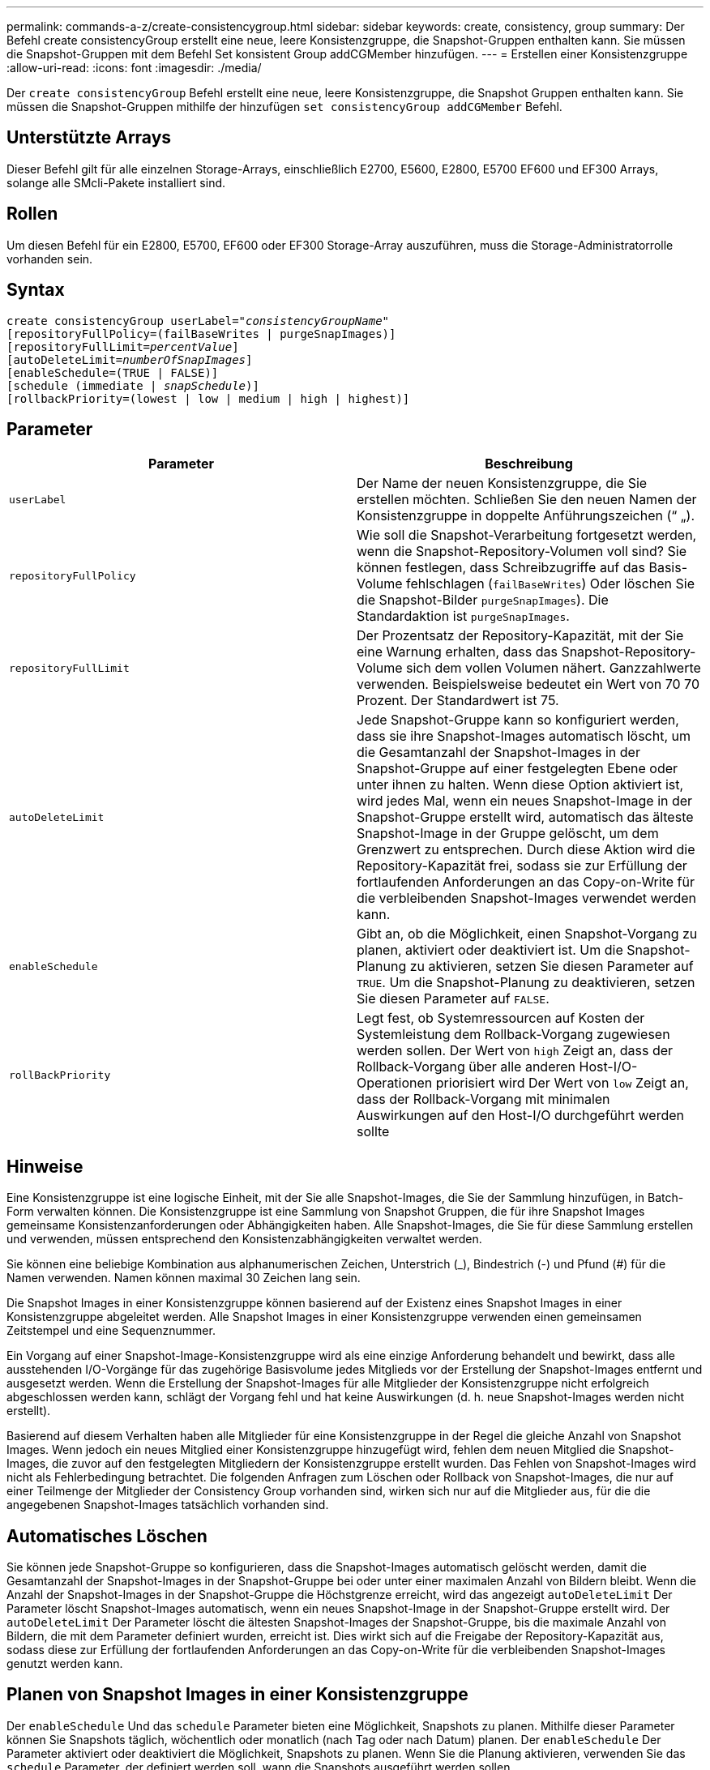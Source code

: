 ---
permalink: commands-a-z/create-consistencygroup.html 
sidebar: sidebar 
keywords: create, consistency, group 
summary: Der Befehl create consistencyGroup erstellt eine neue, leere Konsistenzgruppe, die Snapshot-Gruppen enthalten kann. Sie müssen die Snapshot-Gruppen mit dem Befehl Set konsistent Group addCGMember hinzufügen. 
---
= Erstellen einer Konsistenzgruppe
:allow-uri-read: 
:icons: font
:imagesdir: ./media/


[role="lead"]
Der `create consistencyGroup` Befehl erstellt eine neue, leere Konsistenzgruppe, die Snapshot Gruppen enthalten kann. Sie müssen die Snapshot-Gruppen mithilfe der hinzufügen `set consistencyGroup addCGMember` Befehl.



== Unterstützte Arrays

Dieser Befehl gilt für alle einzelnen Storage-Arrays, einschließlich E2700, E5600, E2800, E5700 EF600 und EF300 Arrays, solange alle SMcli-Pakete installiert sind.



== Rollen

Um diesen Befehl für ein E2800, E5700, EF600 oder EF300 Storage-Array auszuführen, muss die Storage-Administratorrolle vorhanden sein.



== Syntax

[listing, subs="+macros"]
----
create consistencyGroup userLabel=pass:quotes[_"consistencyGroupName"_]
[repositoryFullPolicy=(failBaseWrites | purgeSnapImages)]
[repositoryFullLimit=pass:quotes[_percentValue_]]
[autoDeleteLimit=pass:quotes[_numberOfSnapImages_]]
[enableSchedule=(TRUE | FALSE)]
[schedule (immediate | pass:quotes[_snapSchedule_])]
[rollbackPriority=(lowest | low | medium | high | highest)]
----


== Parameter

|===
| Parameter | Beschreibung 


 a| 
`userLabel`
 a| 
Der Name der neuen Konsistenzgruppe, die Sie erstellen möchten. Schließen Sie den neuen Namen der Konsistenzgruppe in doppelte Anführungszeichen (“ „).



 a| 
`repositoryFullPolicy`
 a| 
Wie soll die Snapshot-Verarbeitung fortgesetzt werden, wenn die Snapshot-Repository-Volumen voll sind? Sie können festlegen, dass Schreibzugriffe auf das Basis-Volume fehlschlagen (`failBaseWrites`) Oder löschen Sie die Snapshot-Bilder  `purgeSnapImages`). Die Standardaktion ist `purgeSnapImages`.



 a| 
`repositoryFullLimit`
 a| 
Der Prozentsatz der Repository-Kapazität, mit der Sie eine Warnung erhalten, dass das Snapshot-Repository-Volume sich dem vollen Volumen nähert. Ganzzahlwerte verwenden. Beispielsweise bedeutet ein Wert von 70 70 Prozent. Der Standardwert ist 75.



 a| 
`autoDeleteLimit`
 a| 
Jede Snapshot-Gruppe kann so konfiguriert werden, dass sie ihre Snapshot-Images automatisch löscht, um die Gesamtanzahl der Snapshot-Images in der Snapshot-Gruppe auf einer festgelegten Ebene oder unter ihnen zu halten. Wenn diese Option aktiviert ist, wird jedes Mal, wenn ein neues Snapshot-Image in der Snapshot-Gruppe erstellt wird, automatisch das älteste Snapshot-Image in der Gruppe gelöscht, um dem Grenzwert zu entsprechen. Durch diese Aktion wird die Repository-Kapazität frei, sodass sie zur Erfüllung der fortlaufenden Anforderungen an das Copy-on-Write für die verbleibenden Snapshot-Images verwendet werden kann.



 a| 
`enableSchedule`
 a| 
Gibt an, ob die Möglichkeit, einen Snapshot-Vorgang zu planen, aktiviert oder deaktiviert ist. Um die Snapshot-Planung zu aktivieren, setzen Sie diesen Parameter auf `TRUE`. Um die Snapshot-Planung zu deaktivieren, setzen Sie diesen Parameter auf `FALSE`.



 a| 
`rollBackPriority`
 a| 
Legt fest, ob Systemressourcen auf Kosten der Systemleistung dem Rollback-Vorgang zugewiesen werden sollen. Der Wert von `high` Zeigt an, dass der Rollback-Vorgang über alle anderen Host-I/O-Operationen priorisiert wird Der Wert von `low` Zeigt an, dass der Rollback-Vorgang mit minimalen Auswirkungen auf den Host-I/O durchgeführt werden sollte

|===


== Hinweise

Eine Konsistenzgruppe ist eine logische Einheit, mit der Sie alle Snapshot-Images, die Sie der Sammlung hinzufügen, in Batch-Form verwalten können. Die Konsistenzgruppe ist eine Sammlung von Snapshot Gruppen, die für ihre Snapshot Images gemeinsame Konsistenzanforderungen oder Abhängigkeiten haben. Alle Snapshot-Images, die Sie für diese Sammlung erstellen und verwenden, müssen entsprechend den Konsistenzabhängigkeiten verwaltet werden.

Sie können eine beliebige Kombination aus alphanumerischen Zeichen, Unterstrich (_), Bindestrich (-) und Pfund (#) für die Namen verwenden. Namen können maximal 30 Zeichen lang sein.

Die Snapshot Images in einer Konsistenzgruppe können basierend auf der Existenz eines Snapshot Images in einer Konsistenzgruppe abgeleitet werden. Alle Snapshot Images in einer Konsistenzgruppe verwenden einen gemeinsamen Zeitstempel und eine Sequenznummer.

Ein Vorgang auf einer Snapshot-Image-Konsistenzgruppe wird als eine einzige Anforderung behandelt und bewirkt, dass alle ausstehenden I/O-Vorgänge für das zugehörige Basisvolume jedes Mitglieds vor der Erstellung der Snapshot-Images entfernt und ausgesetzt werden. Wenn die Erstellung der Snapshot-Images für alle Mitglieder der Konsistenzgruppe nicht erfolgreich abgeschlossen werden kann, schlägt der Vorgang fehl und hat keine Auswirkungen (d. h. neue Snapshot-Images werden nicht erstellt).

Basierend auf diesem Verhalten haben alle Mitglieder für eine Konsistenzgruppe in der Regel die gleiche Anzahl von Snapshot Images. Wenn jedoch ein neues Mitglied einer Konsistenzgruppe hinzugefügt wird, fehlen dem neuen Mitglied die Snapshot-Images, die zuvor auf den festgelegten Mitgliedern der Konsistenzgruppe erstellt wurden. Das Fehlen von Snapshot-Images wird nicht als Fehlerbedingung betrachtet. Die folgenden Anfragen zum Löschen oder Rollback von Snapshot-Images, die nur auf einer Teilmenge der Mitglieder der Consistency Group vorhanden sind, wirken sich nur auf die Mitglieder aus, für die die angegebenen Snapshot-Images tatsächlich vorhanden sind.



== Automatisches Löschen

Sie können jede Snapshot-Gruppe so konfigurieren, dass die Snapshot-Images automatisch gelöscht werden, damit die Gesamtanzahl der Snapshot-Images in der Snapshot-Gruppe bei oder unter einer maximalen Anzahl von Bildern bleibt. Wenn die Anzahl der Snapshot-Images in der Snapshot-Gruppe die Höchstgrenze erreicht, wird das angezeigt `autoDeleteLimit` Der Parameter löscht Snapshot-Images automatisch, wenn ein neues Snapshot-Image in der Snapshot-Gruppe erstellt wird. Der `autoDeleteLimit` Der Parameter löscht die ältesten Snapshot-Images der Snapshot-Gruppe, bis die maximale Anzahl von Bildern, die mit dem Parameter definiert wurden, erreicht ist. Dies wirkt sich auf die Freigabe der Repository-Kapazität aus, sodass diese zur Erfüllung der fortlaufenden Anforderungen an das Copy-on-Write für die verbleibenden Snapshot-Images genutzt werden kann.



== Planen von Snapshot Images in einer Konsistenzgruppe

Der `enableSchedule` Und das `schedule` Parameter bieten eine Möglichkeit, Snapshots zu planen. Mithilfe dieser Parameter können Sie Snapshots täglich, wöchentlich oder monatlich (nach Tag oder nach Datum) planen. Der `enableSchedule` Der Parameter aktiviert oder deaktiviert die Möglichkeit, Snapshots zu planen. Wenn Sie die Planung aktivieren, verwenden Sie das `schedule` Parameter, der definiert werden soll, wann die Snapshots ausgeführt werden sollen.

In dieser Tabelle wird erläutert, wie die Optionen für das verwendet werden `schedule` Parameter:

|===
| Parameter | Beschreibung 


 a| 
`schedule`
 a| 
Erforderlich für die Angabe von Zeitplanparametern.



 a| 
`immediate`
 a| 
Starten Sie den Vorgang sofort. Dieses Element schließen sich gegenseitig mit anderen Planungsparametern aus.



 a| 
`enableSchedule`
 a| 
Wenn eingestellt auf `true`, Die Planung ist eingeschaltet. Wenn eingestellt auf `false`, Die Planung ist ausgeschaltet.

[NOTE]
====
Die Standardeinstellung lautet `false`.

====


 a| 
`startDate`
 a| 
Ein bestimmtes Datum, an dem der Vorgang gestartet werden soll. Das Format zur Eingabe des Datums ist MM:TT:JJ. Der Standardwert ist das aktuelle Datum. Ein Beispiel für diese Option ist `startDate=06:27:11`.



 a| 
`scheduleDay`
 a| 
Ein Tag der Woche, an dem der Betrieb gestartet werden soll. Kann entweder alle oder mehrere der folgenden Werte sein:

* `monday`
* `tuesday`
* `wednesday`
* `thursday`
* `friday`
* `saturday`
* `sunday`


[NOTE]
====
Setzen Sie den Wert in Klammern ein. Beispiel: `scheduleDay=(wednesday)`.

====
Mehr als ein Tag kann durch die Festlegung der Tage in einer einzelnen Reihe von Klammern angegeben werden und jeden Tag mit einem Leerzeichen voneinander trennen. Beispiel: `scheduleDay=(monday wednesday friday)`.

[NOTE]
====
Dieser Parameter ist nicht mit einem monatlichen Zeitplan kompatibel.

====


 a| 
`startTime`
 a| 
Die Zeit eines Tages, an dem der Betrieb gestartet werden soll. Das Format für die Eingabe der Zeit ist HH:MM, wobei HH die Stunde und MM ist die Minute nach der Stunde. Verwendet einen 24-Stunden-Takt. Beispiel: 2:00 am Nachmittag ist 14:00. Ein Beispiel für diese Option ist `startTime=14:27`.



 a| 
`scheduleInterval`
 a| 
Eine Zeit, die in Minuten als Minimum zwischen den Operationen.Zeitplan-Intervall sollte nicht mehr als 1440 (24 Stunden) und es sollte ein Vielfaches von 30 sein.

Ein Beispiel für diese Option ist``scheduleInterval=180``.



 a| 
`endDate`
 a| 
Ein bestimmtes Datum, an dem der Vorgang beendet werden soll. Das Format zur Eingabe des Datums ist MM:TT:JJ. Wenn kein Enddatum gewünscht ist, können Sie angeben `noEndDate`. Ein Beispiel für diese Option ist `endDate=11:26:11`.



 a| 
`timesPerDay`
 a| 
Die Anzahl der Zeiten, die für die Durchführung der Operation an einem Tag erforderlich sind. Ein Beispiel für diese Option ist `timesPerDay=4`.



 a| 
`timezone`
 a| 
Gibt die Zeitzone an, die für den Zeitplan verwendet werden soll. Es gibt zwei Möglichkeiten:

* *GMT±HH:MM*
+
Die Zeitzone wird von GMT versetzt. Beispiel: `timezone=GMT-06:00`.

* *Textzeichenfolge*
+
Standardtext für Zeitzonen, muss in Anführungszeichen eingeschlossen sein. Beispiel:``timezone="America/Chicago"``





 a| 
`scheduleDate`
 a| 
Ein Tag des Monats, an dem die Operation ausgeführt werden soll. Die Werte für die Tage sind numerisch und im Bereich von 1-31.

[NOTE]
====
Dieser Parameter ist nicht mit einem Wochenplan kompatibel.

====
Ein Beispiel für `scheduleDate` Option ist `scheduleDate=("15")`.



 a| 
`month`
 a| 
Ein bestimmter Monat, in dem der Vorgang ausgeführt werden soll. Die Werte für die Monate sind:

* `jan` - Januar
* `feb` - Februar
* `mar` - März
* `apr` - April
* `may` - Mai
* `jun` - Juni
* `jul` - Juli
* `aug` - August
* `sep` - September
* `oct` - Oktober
* `nov` - November
* `dec` - Dezember


[NOTE]
====
Setzen Sie den Wert in Klammern ein. Beispiel: `month=(jan)`.

====
Mehr als ein Monat kann durch die Schließung der Monate in einer einzelnen Reihe von Klammern angegeben werden und durch die Trennung jedes Monats mit einem Leerzeichen. Beispiel: `month=(jan jul dec)`.

Verwenden Sie diesen Parameter mit dem `scheduleDate` Parameter, um den Vorgang an einem bestimmten Tag des Monats auszuführen.

[NOTE]
====
Dieser Parameter ist nicht mit einem Wochenplan kompatibel.

====
|===
In dieser Tabelle wird die Verwendung des erläutert `timeZone` Parameter:

|===
| Name Der Zeitzone | GMT-Offset 


 a| 
`Etc/GMT+12`
 a| 
`GMT-12:00`



 a| 
`Etc/GMT+11`
 a| 
`GMT-11:00`



 a| 
`Pacific/Honolulu`
 a| 
`GMT-10:00`



 a| 
`America/Anchorage`
 a| 
`GMT-09:00`



 a| 
`America/Santa_Isabel`
 a| 
`GMT-08:00`



 a| 
`America/Los_Angeles`
 a| 
`GMT-08:00`



 a| 
`America/Phoenix`
 a| 
`GMT-07:00`



 a| 
`America/Chihuahua`
 a| 
`GMT-07:00`



 a| 
`America/Denver`
 a| 
`GMT-07:00`



 a| 
`America/Guatemala`
 a| 
`GMT-06:00`



 a| 
`America/Chicago`
 a| 
`GMT-06:00`



 a| 
`America/Mexico_City`
 a| 
`GMT-06:00`



 a| 
`America/Regina`
 a| 
`GMT-06:00`



 a| 
`America/Bogota`
 a| 
`GMT-05:00`



 a| 
`America/New_York`
 a| 
`GMT-05:00`



 a| 
`Etc/GMT+5`
 a| 
`GMT-05:00`



 a| 
`America/Caracas`
 a| 
`GMT-04:30`



 a| 
`America/Asuncion`
 a| 
`GMT-04:00`



 a| 
`America/Halifax`
 a| 
`GMT-04:00`



 a| 
`America/Cuiaba`
 a| 
`GMT-04:00`



 a| 
`America/La_Paz`
 a| 
`GMT-04:00`



 a| 
`America/Santiago`
 a| 
`GMT-04:00`



 a| 
`America/St_Johns`
 a| 
`GMT-03:30`



 a| 
`America/Sao_Paulo`
 a| 
`GMT-03:00`



 a| 
`America/Buenos_Aires`
 a| 
`GMT-03:00`



 a| 
`America/Cayenne`
 a| 
`GMT-03:00`



 a| 
`America/Godthab`
 a| 
`GMT-03:00`



 a| 
`America/Montevideo`
 a| 
`GMT-03:00`



 a| 
`Etc/GMT+2`
 a| 
`GMT-02:00`



 a| 
`Atlantic/Azores`
 a| 
`GMT-01:00`



 a| 
`Atlantic/Cape_Verde`
 a| 
`GMT-01:00`



 a| 
`Africa/Casablanca`
 a| 
`GMT`



 a| 
`Etc/GMT`
 a| 
`GMT`



 a| 
`Europe/London`
 a| 
`GMT`



 a| 
`Atlantic/Reykjavik`
 a| 
`GMT`



 a| 
`Europe/Berlin`
 a| 
`GMT+01:00`



 a| 
`Europe/Budapest`
 a| 
`GMT+01:00`



 a| 
`Europe/Paris`
 a| 
`GMT+01:00`



 a| 
`Europe/Warsaw`
 a| 
`GMT+01:00`



 a| 
`Africa/Lagos`
 a| 
`GMT+01:00`



 a| 
`Africa/Windhoek`
 a| 
`GMT+01:00`



 a| 
`Asia/Anman`
 a| 
`GMT+02:00`



 a| 
`Asia/Beirut`
 a| 
`GMT+02:00`



 a| 
`Africa/Cairo`
 a| 
`GMT+02:00`



 a| 
`Asia/Damascus`
 a| 
`GMT+02:00`



 a| 
`Africa/Johannesburg`
 a| 
`GMT+02:00`



 a| 
`Europe/Kiev`
 a| 
`GMT+02:00`



 a| 
`Asia/Jerusalem`
 a| 
`GMT+02:00`



 a| 
`Europe/Istanbul`
 a| 
`GMT+03:00`



 a| 
`Europe/Minsk`
 a| 
`GMT+02:00`



 a| 
`Asia/Baghdad`
 a| 
`GMT+03:00`



 a| 
`Asia/Riyadh`
 a| 
`GMT+03:00`



 a| 
`Africa/Nairobi`
 a| 
`GMT+03:00`



 a| 
`Asia/Tehran`
 a| 
`GMT+03:30`



 a| 
`Europe/Moscow`
 a| 
`GMT+04:00`



 a| 
`Asia/Dubai`
 a| 
`GMT+04:00`



 a| 
`Asia/Baku`
 a| 
`GMT+04:00`



 a| 
`Indian/Mauritius`
 a| 
`GMT+04:00`



 a| 
`Asia/Tbilisi`
 a| 
`GMT+04:00`



 a| 
`Asia/Yerevan`
 a| 
`GMT+04:00`



 a| 
`Asia/Kabul`
 a| 
`GMT+04:30`



 a| 
`Asia/Karachi`
 a| 
`GMT+05:00`



 a| 
`Asia//Tashkent`
 a| 
`GMT+05:00`



 a| 
`Asia/Calcutta`
 a| 
`GMT+05:30`



 a| 
`Asia/Colombo`
 a| 
`GMT+05:30`



 a| 
`Asia/Katmandu`
 a| 
`GMT+05:45`



 a| 
`Asia/Yekaterinburg`
 a| 
`GMT+06:00`



 a| 
`Asia/Almaty`
 a| 
`GMT+06:00`



 a| 
`Asia/Dhaka`
 a| 
`GMT+06:00`



 a| 
`Asia/Rangoon`
 a| 
`GMT+06:30`



 a| 
`Asia/Novosibirsk`
 a| 
`GMT+07:00`



 a| 
`Asia/Bangkok`
 a| 
`GMT+07:00`



 a| 
`Asia/Krasnoyarsk`
 a| 
`GMT+08:00`



 a| 
`Asia/Shanghai`
 a| 
`GMT+08:00`



 a| 
`Asia/Singapore`
 a| 
`GMT+08:00`



 a| 
`Australia/Perth`
 a| 
`GMT+08:00`



 a| 
`Asia/Taipei`
 a| 
`GMT+08:00`



 a| 
`Asia/Ulaanbaatar`
 a| 
`GMT+08:00`



 a| 
`Asia/Irkutsk`
 a| 
`GMT+09:00`



 a| 
`Asia/Tokyo`
 a| 
`GMT+09:00`



 a| 
`Asia/Seoul`
 a| 
`GMT+09:00`



 a| 
`Australia/Adelaide`
 a| 
`GMT+09:30`



 a| 
`Australia/Darwin`
 a| 
`GMT+09:30`



 a| 
`Asia/Yakutsk`
 a| 
`GMT+10:00`



 a| 
`Australia/Brisbane`
 a| 
`GMT+10:00`



 a| 
`Australia/Sydney`
 a| 
`GMT+10:00`



 a| 
`Pacific/Port Moresby`
 a| 
`GMT+10:00`



 a| 
`Australia/Hobart`
 a| 
`GMT+10:00`



 a| 
`Asia/Vladivostok`
 a| 
`GMT+11:00`



 a| 
`Pacific/Guadalcanal`
 a| 
`GMT+11:00`



 a| 
`Pacific/Auckland`
 a| 
`GMT+12:00`



 a| 
`Etc/GMT-12`
 a| 
`GMT+12:00`



 a| 
`Pacific/Fiji`
 a| 
`GMT+12:00`



 a| 
`Asia/Kamchatka`
 a| 
`GMT+12:00`



 a| 
`Pacific/Tongatapu`
 a| 
`GMT+13:00`

|===
Der Code-String zum Definieren eines Zeitplans ähnelt den folgenden Beispielen:

[listing]
----
enableSchedule=true schedule startTime=14:27
----
[listing]
----
enableSchedule=true schedule scheduleInterval=180
----
[listing]
----
enableSchedule=true schedule timeZone=GMT-06:00
----
[listing]
----
enableSchedule=true schedule timeZone="America/Chicago"
----
Wenn Sie auch den verwenden `scheduleInterval` Die Option, die Firmware wird zwischen dem ausgewählt `timesPerDay` Option und das `scheduleInterval` Option durch Auswahl des niedrigsten Werts der beiden Optionen. Die Firmware berechnet einen ganzzahligen Wert für das `scheduleInterval` Möglichkeit, 1440 durch ein zu teilen `scheduleInterval` Von Ihnen festgelegte Optionswert. Beispiel: 1440/180 = 8. Die Firmware vergleicht dann das `timesPerDay` Integer-Wert mit dem berechneten Wert `scheduleInterval` Ganzzahlwert und verwendet den kleineren Wert.

Um einen Zeitplan zu entfernen, verwenden Sie den `delete volume` Befehl mit dem `schedule` Parameter. Der `delete volume` Befehl mit dem `schedule` Mit dem Parameter wird nur der Zeitplan gelöscht, nicht das Snapshot-Volume.

Wenn Sie ein Rollback in einer Konsistenzgruppe durchführen, besteht der Standardvorgang darin, alle Mitglieder der Konsistenzgruppe zurückzusetzen. Wenn ein Rollback für alle Mitglieder der Konsistenzgruppe nicht erfolgreich gestartet werden kann, schlägt das Rollback fehl und hat keine Auswirkungen. Das Snapshot-Image wird nicht zurückgesetzt.



== Minimale Firmware-Stufe

7.83

7.86 fügt die hinzu `scheduleDate` Option und das `month` Option.
